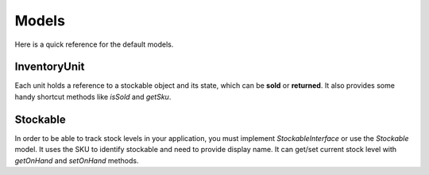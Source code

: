 Models
======

Here is a quick reference for the default models.

InventoryUnit
-------------

Each unit holds a reference to a stockable object and its state, which can be **sold** or **returned**.
It also provides some handy shortcut methods like `isSold` and `getSku`.

Stockable
---------

In order to be able to track stock levels in your application, you must implement `StockableInterface` or use the `Stockable` model.
It uses the SKU to identify stockable and need to provide display name.
It can get/set current stock level with `getOnHand` and `setOnHand` methods.

